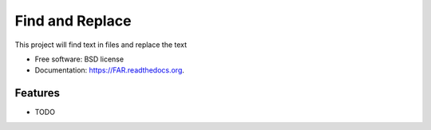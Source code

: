 ===============================
Find and Replace
===============================

.. image:: https://img.shields.io/travis/shantanu561993/FAR.svg
        :target: https://travis-ci.org/shantanu561993/FAR

.. image:: https://img.shields.io/pypi/v/FAR.svg
        :target: https://pypi.python.org/pypi/FAR


This project will find text in files and replace the text

* Free software: BSD license
* Documentation: https://FAR.readthedocs.org.

Features
--------

* TODO
